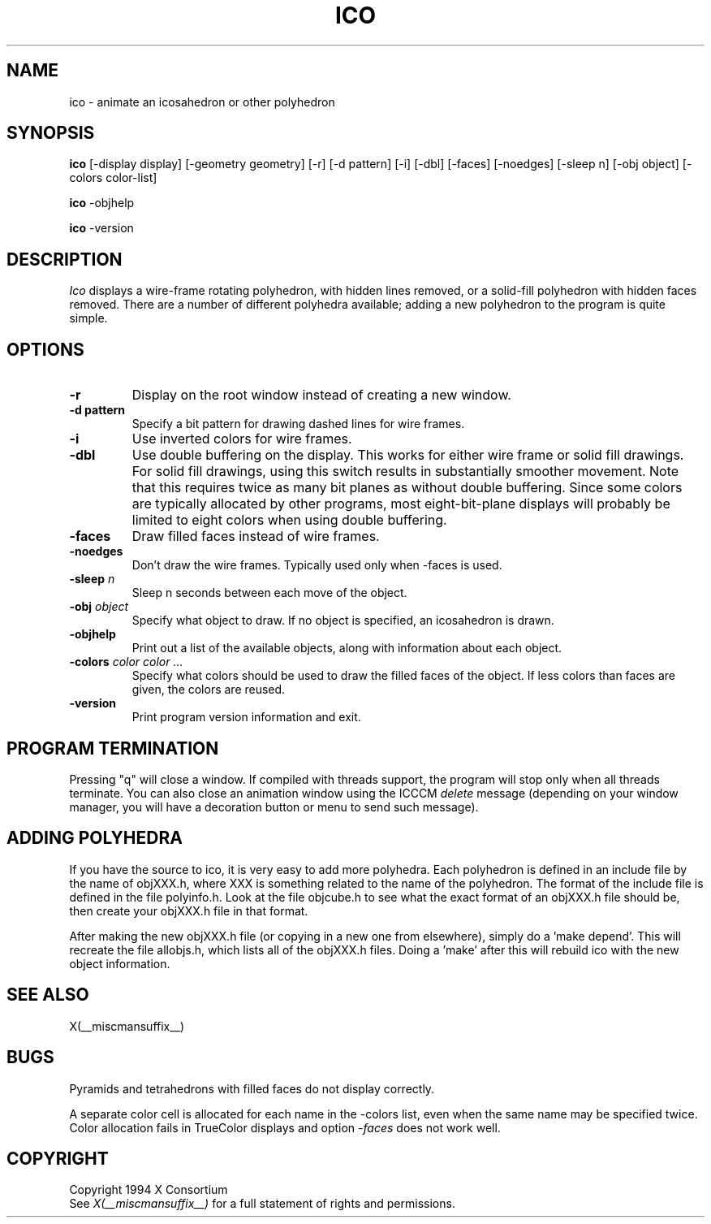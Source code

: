 .TH ICO 1 __xorgversion__
.SH NAME
ico \- animate an icosahedron or other polyhedron
.SH SYNOPSIS
.B ico
[-display display] [-geometry geometry]
[-r] [-d pattern] [-i] [-dbl] [-faces] [-noedges]
[-sleep n] [-obj object] [-colors color-list]
.LP
.B ico
-objhelp
.LP
.B ico
-version
.SH DESCRIPTION
.I Ico
displays a wire-frame rotating polyhedron, with hidden lines removed,
or a solid-fill polyhedron with hidden faces removed.
There are a number of different polyhedra available;
adding a new polyhedron to the program is quite simple.
.SH OPTIONS
.TP
.B -r
Display on the root window instead of creating a new window.
.TP
.B -d pattern
Specify a bit pattern for drawing dashed lines for wire frames.
.TP
.B -i
Use inverted colors for wire frames.
.TP
.B -dbl
Use double buffering on the display.
This works for either wire frame or solid fill drawings.
For solid fill drawings, using this switch results in substantially
smoother movement.
Note that this requires twice as many bit planes as without double buffering.
Since some colors are typically allocated by other programs,
most eight-bit-plane displays will probably be limited to eight colors
when using double buffering.
.TP
.B -faces
Draw filled faces instead of wire frames.
.TP
.B -noedges
Don't draw the wire frames.
Typically used only when -faces is used.
.TP
.B -sleep \fIn\fP
Sleep n seconds between each move of the object.
.TP
.B -obj \fIobject\fP
Specify what object to draw.
If no object is specified, an icosahedron is drawn.
.TP
.B -objhelp
Print out a list of the available objects, along with information
about each object.
.TP
.B -colors \fIcolor color ...\fP
Specify what colors should be used to draw the filled faces of the object.
If less colors than faces are given, the colors are reused.
.TP
.B -version
Print program version information and exit.
.SH PROGRAM TERMINATION
.LP
Pressing "q" will close a window. If compiled with threads support, the
program will stop only when all threads terminate. You can also close an
animation window using the ICCCM \fIdelete\fP message (depending on your
window manager, you will have a decoration button or menu to send such
message).
.SH ADDING POLYHEDRA
.LP
If you have the source to ico, it is very easy to add more polyhedra.
Each polyhedron is defined in an include file by the name of objXXX.h,
where XXX is something related to the name of the polyhedron.
The format of the include file is defined in the file polyinfo.h.
Look at the file objcube.h to see what the exact format of an objXXX.h
file should be, then create your objXXX.h file in that format.
.LP
After making the new objXXX.h file (or copying in a new one from elsewhere),
simply do a 'make depend'.
This will recreate the file allobjs.h, which lists all of the objXXX.h
files.
Doing a 'make' after this will rebuild ico with the new object information.
.SH "SEE ALSO"
X(__miscmansuffix__)
.SH BUGS
.LP
Pyramids and tetrahedrons with filled faces do not display correctly.
.LP
A separate color cell is allocated for each name in the -colors list, even
when the same name may be specified twice.  Color allocation fails in
TrueColor displays and option \fI-faces\fP does not work well.
.SH COPYRIGHT
Copyright 1994 X Consortium
.br
See \fIX(__miscmansuffix__)\fP for a full statement of rights and permissions.
